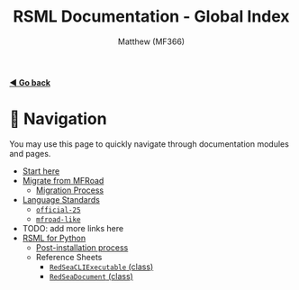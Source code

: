 #+TITLE: RSML Documentation - Global Index
#+AUTHOR: Matthew (MF366)
#+DESCRIPTION: The global index for the RSML Documentation.

#+options: toc:nil

[[file:ReadMeFirst.org][*◀ Go back*]]

* 💨 Navigation
You may use this page to quickly navigate through documentation modules and pages.

- [[file:ReadMeFirst.org][Start here]]
- [[file:Migrate_From_MFRoad/ReadMeFirst.org][Migrate from MFRoad]]
	- [[file:Migrate_From_MFRoad/Migrating.org][Migration Process]]
- [[file:RSML_Language_Standards/ReadMeFirst.org][Language Standards]]
	- [[file:RSML_Language_Standards/Official25.org][~official-25~]]
	- [[file:RSML_Language_Standards/MFRoadLike.org][~mfroad-like~]]
- TODO: add more links here
- [[file:RSML_Python/ReadMeFirst.org][RSML for Python]]
	- [[file:RSML_Python/PostInstallation.org][Post-installation process]]
	- Reference Sheets
		- [[file:RSML_Python/Reference_RedSeaCLIExecutable.org][~RedSeaCLIExecutable~ (class)]]
		- [[file:RSML_Python/Reference_RedSeaDocument.org][~RedSeaDocument~ (class)]]
